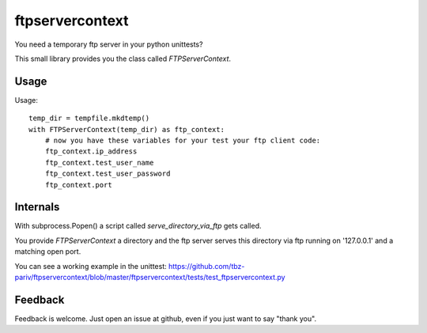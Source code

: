 ftpservercontext
================

You need a temporary ftp server in your python unittests?

This small library provides you the class called `FTPServerContext`.

Usage
-----

Usage::

        temp_dir = tempfile.mkdtemp()
        with FTPServerContext(temp_dir) as ftp_context:
            # now you have these variables for your test your ftp client code:
            ftp_context.ip_address
            ftp_context.test_user_name
            ftp_context.test_user_password
            ftp_context.port


Internals
---------

With subprocess.Popen() a script called `serve_directory_via_ftp` gets called.

You provide `FTPServerContext` a directory and the ftp server serves this directory via ftp running on '127.0.0.1' and a matching
open port.


You can see a working example in the unittest: https://github.com/tbz-pariv/ftpservercontext/blob/master/ftpservercontext/tests/test_ftpservercontext.py


Feedback
--------

Feedback is welcome. Just open an issue at github, even if you just want to say "thank you".

